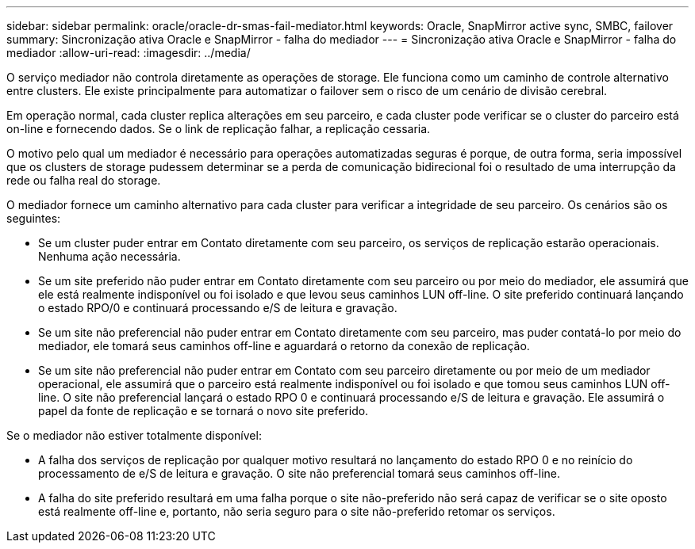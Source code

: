 ---
sidebar: sidebar 
permalink: oracle/oracle-dr-smas-fail-mediator.html 
keywords: Oracle, SnapMirror active sync, SMBC, failover 
summary: Sincronização ativa Oracle e SnapMirror - falha do mediador 
---
= Sincronização ativa Oracle e SnapMirror - falha do mediador
:allow-uri-read: 
:imagesdir: ../media/


[role="lead"]
O serviço mediador não controla diretamente as operações de storage. Ele funciona como um caminho de controle alternativo entre clusters. Ele existe principalmente para automatizar o failover sem o risco de um cenário de divisão cerebral.

Em operação normal, cada cluster replica alterações em seu parceiro, e cada cluster pode verificar se o cluster do parceiro está on-line e fornecendo dados. Se o link de replicação falhar, a replicação cessaria.

O motivo pelo qual um mediador é necessário para operações automatizadas seguras é porque, de outra forma, seria impossível que os clusters de storage pudessem determinar se a perda de comunicação bidirecional foi o resultado de uma interrupção da rede ou falha real do storage.

O mediador fornece um caminho alternativo para cada cluster para verificar a integridade de seu parceiro. Os cenários são os seguintes:

* Se um cluster puder entrar em Contato diretamente com seu parceiro, os serviços de replicação estarão operacionais. Nenhuma ação necessária.
* Se um site preferido não puder entrar em Contato diretamente com seu parceiro ou por meio do mediador, ele assumirá que ele está realmente indisponível ou foi isolado e que levou seus caminhos LUN off-line. O site preferido continuará lançando o estado RPO/0 e continuará processando e/S de leitura e gravação.
* Se um site não preferencial não puder entrar em Contato diretamente com seu parceiro, mas puder contatá-lo por meio do mediador, ele tomará seus caminhos off-line e aguardará o retorno da conexão de replicação.
* Se um site não preferencial não puder entrar em Contato com seu parceiro diretamente ou por meio de um mediador operacional, ele assumirá que o parceiro está realmente indisponível ou foi isolado e que tomou seus caminhos LUN off-line. O site não preferencial lançará o estado RPO 0 e continuará processando e/S de leitura e gravação. Ele assumirá o papel da fonte de replicação e se tornará o novo site preferido.


Se o mediador não estiver totalmente disponível:

* A falha dos serviços de replicação por qualquer motivo resultará no lançamento do estado RPO 0 e no reinício do processamento de e/S de leitura e gravação. O site não preferencial tomará seus caminhos off-line.
* A falha do site preferido resultará em uma falha porque o site não-preferido não será capaz de verificar se o site oposto está realmente off-line e, portanto, não seria seguro para o site não-preferido retomar os serviços.

